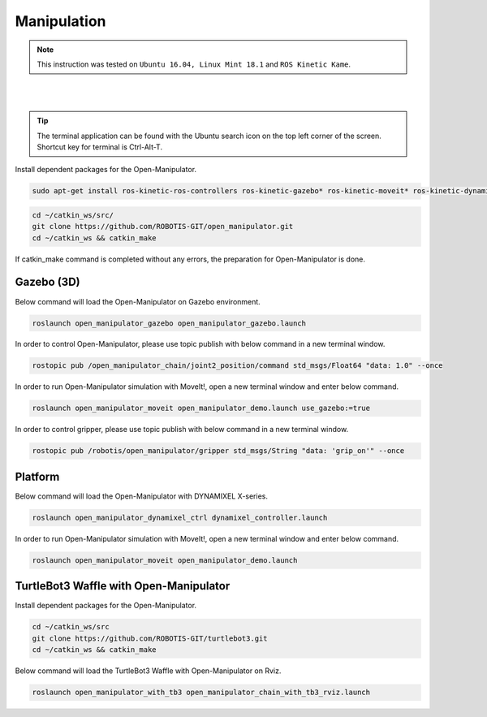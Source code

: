 .. _chapter_manipulation:

Manipulation
============

.. NOTE:: This instruction was tested on ``Ubuntu 16.04, Linux Mint 18.1`` and ``ROS Kinetic Kame``.

.. raw:: html

  <iframe width="640" height="360" src="https://www.youtube.com/embed/qbht0ssv8M0" frameborder="0" allowfullscreen></iframe>

|

.. raw:: html

  <iframe width="640" height="360" src="https://www.youtube.com/embed/Qhvk5cnX2hM" frameborder="0" allowfullscreen></iframe>

|

.. TIP:: The terminal application can be found with the Ubuntu search icon on the top left corner of the screen. Shortcut key for terminal is Ctrl-Alt-T.

Install dependent packages for the Open-Manipulator.

.. code-block:: bash

  sudo apt-get install ros-kinetic-ros-controllers ros-kinetic-gazebo* ros-kinetic-moveit* ros-kinetic-dynamixel-sdk ros-kinetic-dynamixel-workbench-toolbox ros-kinetic-robotis-math ros-kinetic-industrial-core

.. code-block:: bash

  cd ~/catkin_ws/src/
  git clone https://github.com/ROBOTIS-GIT/open_manipulator.git
  cd ~/catkin_ws && catkin_make

If catkin_make command is completed without any errors, the preparation for Open-Manipulator is done.

Gazebo (3D)
-----------

Below command will load the Open-Manipulator on Gazebo environment.

.. code-block:: bash

  roslaunch open_manipulator_gazebo open_manipulator_gazebo.launch

.. image:: _static/manipulation/open_manipulator_gazebo_1.png

In order to control Open-Manipulator, please use topic publish with below command in a new terminal window.

.. code-block:: bash

  rostopic pub /open_manipulator_chain/joint2_position/command std_msgs/Float64 "data: 1.0" --once

.. image:: _static/manipulation/open_manipulator_gazebo_2.png

In order to run Open-Manipulator simulation with MoveIt!, open a new terminal window and enter below command.

.. code-block:: bash

  roslaunch open_manipulator_moveit open_manipulator_demo.launch use_gazebo:=true

.. image:: _static/manipulation/open_manipulator_moveit_sim_1.png

.. image:: _static/manipulation/open_manipulator_moveit_sim_2.png

In order to control gripper, please use topic publish with below command in a new terminal window.

.. code-block:: bash

  rostopic pub /robotis/open_manipulator/gripper std_msgs/String "data: 'grip_on'" --once

.. image:: _static/manipulation/open_manipulator_gripper.png

Platform
-----------

Below command will load the Open-Manipulator with DYNAMIXEL X-series.

.. code-block:: bash

  roslaunch open_manipulator_dynamixel_ctrl dynamixel_controller.launch

In order to run Open-Manipulator simulation with MoveIt!, open a new terminal window and enter below command.

.. code-block:: bash

  roslaunch open_manipulator_moveit open_manipulator_demo.launch

.. image:: _static/manipulation/open_manipulator_moveit_real_1.png

.. image:: _static/manipulation/open_manipulator_moveit_real_2.jpg

.. image:: _static/manipulation/open_manipulator_moveit_real_3.png

.. image:: _static/manipulation/open_manipulator_moveit_real_4.jpg

TurtleBot3 Waffle with Open-Manipulator
-----------

Install dependent packages for the Open-Manipulator.

.. code-block:: bash

  cd ~/catkin_ws/src
  git clone https://github.com/ROBOTIS-GIT/turtlebot3.git
  cd ~/catkin_ws && catkin_make

Below command will load the TurtleBot3 Waffle with Open-Manipulator on Rviz.

.. code-block:: bash

  roslaunch open_manipulator_with_tb3 open_manipulator_chain_with_tb3_rviz.launch

.. image:: _static/manipulation/TurtleBot3_with_Open_Manipulator.png
